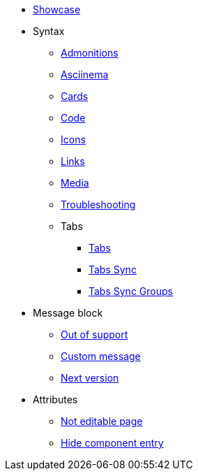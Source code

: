 * xref::index.adoc[Showcase]
* Syntax
** xref::admonitions.adoc[Admonitions]
** xref::asciinema.adoc[Asciinema]
** xref::cards.adoc[Cards]
** xref::code.adoc[Code]
** xref::icons.adoc[Icons]
** xref::links.adoc[Links]
** xref::media.adoc[Media]
** xref::troubleshooting.adoc[Troubleshooting]
** Tabs
*** xref::tabs.adoc[Tabs]
*** xref::tabs-sync.adoc[Tabs Sync]
*** xref::tabs-with-sync-groups.adoc[Tabs Sync Groups]

* Message block
** xref:msg-block-out-of-support.adoc[Out of support]
** xref:msg-block-custom-message.adoc[Custom message]
** xref:msg-block-next-version.adoc[Next version]

* Attributes
** xref:test-not-editable-page.adoc[Not editable page]
** xref:hide-components-entry.adoc[Hide component entry]